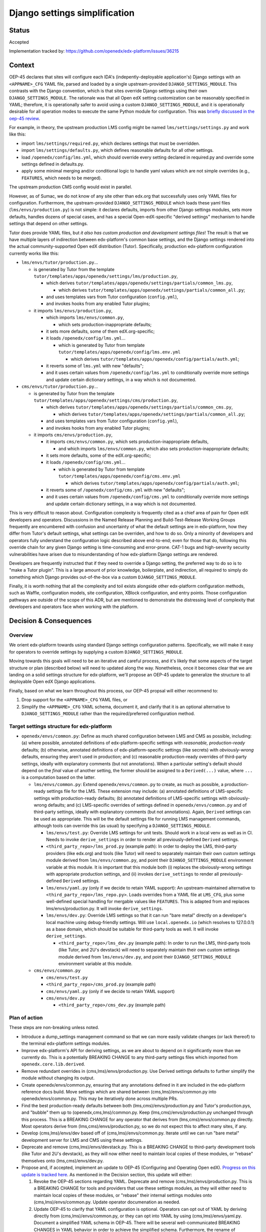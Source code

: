 Django settings simplification
##############################

Status
******

Accepted

Implementation tracked by: https://github.com/openedx/edx-platform/issues/36215

Context
*******

OEP-45 declares that sites will configure each IDA's (indepently-deployable
application's) Django settings with an ``<APPNAME>_CFG`` YAML file, parsed and
loaded by a single upstream-provided ``DJANGO_SETTINGS_MODULE``. This contrasts
with the Django convention, which is that sites override Django settings using
their own ``DJANGO_SETTINGS_MODULE``. The rationale was that all Open edX
setting customization can be reasonably specified in YAML; therefore, it is
operationally safer to avoid using a custom ``DJANGO_SETTINGS_MODULE``, and it
is operationally desirable for all operation modes to execute the same Python
module for configuration. This was `briefly discussed in the oep-45 review
<https://github.com/openedx/open-edx-proposals/pull/143#discussion_r411180111>`_.

For example, in theory, the upstream production LMS config might be named
``lms/settings/settings.py`` and work like this:

* import ``lms/settings/required.py``, which declares settings that must be
  overridden.
* import ``lms/settings/defaults.py``, which defines reasonable defaults for
  all other settings.
* load ``/openedx/config/lms.yml``, which should override every setting
  declared in required.py and override some settings defined in defaults.py.
* apply some minimal merging and/or conditional logic to handle yaml values
  which are not simple overrides (e.g., ``FEATURES``, which needs to be
  merged).

The upstream production CMS config would exist in parallel.

However, as of Sumac, we do not know of any site other than edx.org that
successfully uses only YAML files for configuration. Furthermore, the
upstream-provided ``DJANGO_SETTINGS_MODULE`` which loads these yaml files
(``lms/envs/production.py``) is not simple: it declares defaults, imports from
other Django settings modules, sets more defaults, handles dozens of special
cases, and has a special Open-edX-specific "derived settings" mechanism to
handle settings that depend on other settings.

Tutor does provide YAML files, but *it also has custom production and
development settings files*! The result is that we have multiple layers of
indirection between edx-platform's common base settings, and the Django
settings rendered into the actual community-supported Open edX distribution
(Tutor). Specifically, production edx-platform configuration currently works
like this:

* ``lms/envs/tutor/production.py``...

  * is generated by Tutor from the template
    ``tutor/templates/apps/openedx/settings/lms/production.py``,

    * which derives
      ``tutor/templates/apps/openedx/settings/partials/common_lms.py``,

      * which derives
        ``tutor/templates/apps/openedx/settings/partials/common_all.py``;

    * and uses templates vars from Tutor configuration (``config.yml``),

    * and invokes hooks from any enabled Tutor plugins;

  * it imports ``lms/envs/production.py``,

    * which imports ``lms/envs/common.py``,

      * which sets production-inappropriate defaults;

    * it sets more defaults, some of them edX.org-specific;

    * it loads ``/openedx/config/lms.yml``...

      * which is generated by Tutor from template
        ``tutor/templates/apps/openedx/config/lms.env.yml``

        * which derives
          ``tutor/templates/apps/openedx/config/partials/auth.yml``;

    * it reverts some of ``lms.yml`` with new "defaults";

    * and it uses certain values from ``/openedx/config/lms.yml`` to
      conditionally override more settings and update certain dictionary
      settings, in a way which is not documented.

* ``cms/envs/tutor/production.py``...

  * is generated by Tutor from the template
    ``tutor/templates/apps/openedx/settings/cms/production.py``,

    * which derives
      ``tutor/templates/apps/openedx/settings/partials/common_cms.py``,

      * which derives
        ``tutor/templates/apps/openedx/settings/partials/common_all.py``;

    * and uses templates vars from Tutor configuration (``config.yml``),

    * and invokes hooks from any enabled Tutor plugins;

  * it imports ``cms/envs/production.py``,

    * it imports ``cms/envs/common.py``, which sets production-inappropriate
      defaults,

      * and which imports ``lms/envs/common.py``, which also sets
        production-inappropriate defaults;

    * it sets more defaults, some of the edX.org-specific;

    * it loads ``/openedx/config/cms.yml``...

      * which is generated by Tutor from template
        ``tutor/templates/apps/openedx/config/cms.env.yml``

        * which derives
          ``tutor/templates/apps/openedx/config/partials/auth.yml``;

    * it reverts some of ``/openedx/config/cms.yml`` with new "defaults";

    * and it uses certain values from ``/openedx/config/cms.yml`` to
      conditionally override more settings and update certain dictionary
      settings, in a way which is not documented.

This is very difficult to reason about. Configuration complexity is frequently
cited as a chief area of pain for Open edX developers and operators.
Discussions in the Named Release Planning and Build-Test-Release Working Groups
frequently are encumbered with confusion and uncertainty of what the default
settings are in edx-platform, how they differ from Tutor's default settings,
what settings can be overriden, and how to do so. Only a minority of developers
and operators fully understand the configuration logic described above
end-to-end; even for those that do, following this override chain for any given
Django setting is time-consuming and error-prone. CAT-1 bugs and high-severity
security vulnerabilities have arisen due to misunderstanding of how
edx-platform Django settings are rendered.

Developers are frequently instructed that if they need to override a Django
setting, the preferred way to do so is to "make a Tutor plugin". This is a
large amount of prior knowledge, boilerplate, and indirection, all required
to simply do something which Django provides out-of-the-box via a custom
``DJANGO_SETTINGS_MODULE``.

Finally, it is worth nothing that all the complexity and toil exists alongside
other edx-platform configuration methods, such as Waffle, configuration models,
site configuration, XBlock configuration, and entry points. Those configuration
pathways are outside of the scope of this ADR, but are mentioned to demonstrate
the distressing level of complexity that developers and operators face when
working with the platform.

Decision & Consequences
***********************

Overview
========

We orient edx-platform towards using standard Django settings configuration
patterns. Specifically, we will make it easy for operators to override settings
by supplying a custom ``DJANGO_SETTINGS_MODULE``.

Moving towards this goals will need to be an iterative and careful process,
and it's likely that some aspects of the target structure or plan (described
below) will need to updated along the way. Nonetheless, once it becomes clear
that we are landing on a solid settings structure for edx-platform, we'll
propose an OEP-45 update to generalize the structure to all deployable Open edX
Django applications.

Finally, based on what we learn throughout this process, our OEP-45 propsal
will either recommend to:

1. Drop support for the ``<APPNAME>_CFG`` YAML files, or

2. Simplify the ``<APPNAME>_CFG`` YAML schema, document it, and clarify that it
   is an optional alternative to ``DJANGO_SETTINGS_MODULE`` rather than the
   required/preferred configuration method.

Target settings structure for edx-platform
==========================================

* ``openedx/envs/common.py``: Define as much shared configuration between LMS
  and CMS as possible, including: (a) where possible, annotated definitions of
  edx-platform-specific settings with *reasonable, production-ready* defaults;
  (b) otherwise, annotated definitions of edx-platform-specific settings (like
  secrets) with *obviously-wrong* defaults, ensuring they aren't used in
  production; and (c) reasonable production-ready overrides of third-party
  settings, ideally with explanatory comments (but not annotations). When a
  particular setting's default should depend on the *final* value of another
  setting, the former should be assigned to a
  ``Derived(...)`` value, where ``...`` is a computation based on the latter.

  * ``lms/envs/common.py``: Extend ``openedx/envs/common.py`` to create, as
    much as possible, a production-ready settings file for the LMS. These
    extension may include: (a) annotated definitions of LMS-specific settings
    with production-ready defaults; (b) annotated definitions of LMS-specific
    settings with obviously-wrong defaults; and (c) LMS-specific
    overrides of settings defined in ``openedx/envs/common.py`` and of
    third-party settings, ideally with explanatory comments (but not
    annotations). Again, ``Derived`` settings can be used as appropriate. This
    will be the default settings file for running LMS management commands,
    although tools can override this (as usual) by specifying a
    ``DJANGO_SETTINGS_MODULE``.

    * ``lms/envs/test.py``: Override LMS settings for unit tests. Should work
      in a local venv as well as in CI. Needs to invoke ``derive_settings`` in
      order to render all previously-defined ``Derived`` settings.

    * ``<third_party_repo>/lms_prod.py`` (example path): In order to
      deploy the LMS, third-party providers (like edx.org) and tools (like
      Tutor) will need to separately maintain their own custom settings module
      derived from ``lms/envs/common.py``, and point their
      ``DJANGO_SETTINGS_MODULE`` environment variable at this module. It is
      important that this module both (i) replaces the obviously-wrong settings
      with appropriate production settings, and (ii) invokes
      ``derive_settings`` to render all previously-defined ``Derived`` settings.

    * ``lms/envs/yaml.py`` (only if we decide to retain YAML support):
      An upstream-maintained alternative to
      ``<third_party_repo>/lms_repo.py>``. Loads overrides from a YAML file at
      ``LMS_CFG``, plus some well-defined special handling for mergable values
      like ``FEATURES``. This is adapted from and replaces
      lms/envs/production.py. It will invoke ``derive_settings``.

    * ``lms/envs/dev.py``: Override LMS settings so that it can run
      "bare metal" directly on a developer's local machine using debug-friendly
      settings. Will use ``local.openedx.io`` (which resolves to 127.0.0.1) as
      a base domain, which should be suitable for third-party tools as well. It
      will invoke ``derive_settings``.

      * ``<third_party_repo>/lms_dev.py`` (example path): In order to
        run the LMS, third-party tools (like Tutor, and 2U's devstack) will
        need to separately maintain their own custom settings module derived
        from ``lms/envs/dev.py``, and point their
        ``DJANGO_SETTINGS_MODULE`` environment variable at this module.

  * ``cms/envs/common.py``

    * ``cms/envs/test.py``

    * ``<third_party_repo>/cms_prod.py`` (example path)

    * ``cms/envs/yaml.py`` (only if we decide to retain YAML support)

    * ``cms/envs/dev.py``

      * ``<third_party_repo>/cms_dev.py`` (example path)

Plan of action
==============

These steps are non-breaking unless noted.

* Introduce a dump_settings management command so that we can more easily
  validate changes (or lack thereof) to the terminal edx-platform settings
  modules.

* Improve edx-platform's API for
  deriving settings, as we are about to depend on it significantly more than we
  currently do. This is a potentially BREAKING CHANGE to any third-party
  settings files which imported from ``openedx.core.lib.derived``.

* Remove redundant overrides in (cms,lms)/envs/production.py. Use Derived
  settings defaults to further simplify the module without changing its output.

* Create openedx/envs/common.py, ensuring that any annotations defined in it
  are included in the edx-platform reference docs build. Move settings which
  are shared between (cms,lms)/envs/common.py into openedx/envs/common.py. This
  may be iteratively done across multiple PRs.

* Find the best production-ready defaults between both
  (lms,cms)/envs/production.py and Tutor's production.pys, and "bubble" them up
  to (openedx,cms,lms)/common.py. Keep (lms,cms)/envs/production.py unchanged
  through this process. This is a BREAKING CHANGE for any operator that derives
  from (lms,cms)/envs/common.py directly. Most operators derive from
  (lms,cms)/envs/production.py, so we do not expect this to affect many sites,
  if any.

* Develop (cms,lms)/envs/dev based off of (cms,lms)/envs/common.py.
  Iterate until we can run "bare metal" development server for LMS and CMS
  using these settings.

* Deprecate and remove (cms,lms)/envs/devstack.py. This is a BREAKING CHANGE to
  third-party development tools (like Tutor and 2U's devstack), as they will
  now either need to maintain local copies of these modules, or "rebase"
  themselves onto (lms,cms)/envs/dev.py.

* Propose and, if accepted, implement an update to OEP-45 (Configuring and
  Operating Open edX). `Progress on this update is tracked here`_. As mentioned
  in the Decision section, this update will either:

  1. Revoke the OEP-45 sections regarding YAML. Deprecate and remove
     (cms,lms)/envs/production.py. This is a BREAKING CHANGE for tools and
     providers that use these settings modules, as they will either need to
     maintain local copies of these modules, or "rebase" their internal
     settings modules onto (cms,lms)/envs/common.py. Update operator
     documenation as needed.

  2. Update OEP-45 to clarify that YAML configuration is
     optional. Operators can opt out of YAML by deriving directly from
     (cms,lms)/envs/common.py, or they can opt into YAML by using
     (cms,lms)/envs/yaml.py. Document a simplified YAML schema in OEP-45.
     There will be several well-communicated BREAKING CHANGES in YAML behavior
     in order to achieve the simplified schema. Furthermore, the rename of
     (cms,lms)/envs/production.py to (cms,lms)/envs/yaml.py will be a BREAKING
     CHANGE.

* Create tickets to achieve a similar OEP-45-compliant settings structure in
  any IDAs (independently-deployable applications) which exist in the openedx
  GitHub organization, such as the Credentials service.

.. _Progress on this update is tracked here: https://github.com/openedx/open-edx-proposals/issues/587

Alternatives Considered
***********************

One alternative settings structure
==================================


Here is an alternate structure that would de-dupe any shared LMS/CMS dev & test
logic by creating more shared modules within openedx/envs folder. Although
DRYer, this structure would increase the total number of edx-platform files and
potentially encourage more LMS-CMS coupling. So, we will not pursue this
structure, but will keep it in mind as an alternative if we enounter
difficulties with the plan laid out in this ADR.

* ``openedx/envs/common.py``

  * ``lms/envs/prod.py``

    * ``$THIRD_PARTY/lms/production.py``

  * ``cms/envs/prod.py``

    * ``$THIRD_PARTY/cms/production.py``

  * ``openedx/envs/test.py``

    * ``lms/envs/test.py``

    * ``cms/envs/test.py``

  * ``openedx/envs/dev.py``

    * ``lms/envs/dev.py``

      * ``$THIRD_PARTY/lms/dev.py``

    * ``cms/envs/dev.py``

      * ``$THIRD_PARTY/cms/dev.py``
